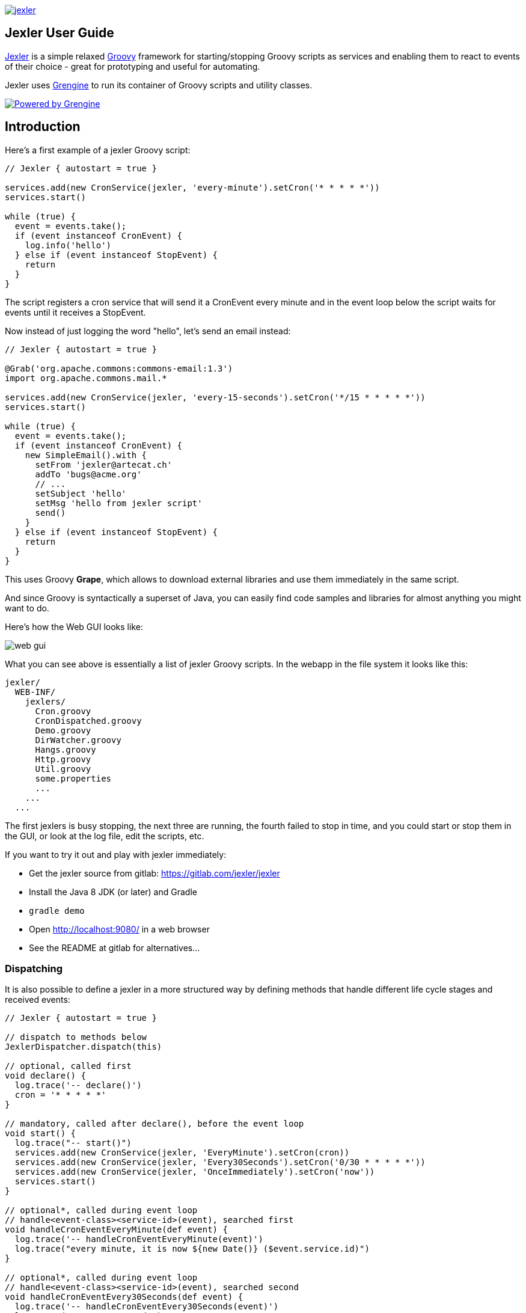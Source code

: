 image:jexler.jpg["jexler", link="https://www.artecat.ch/jexler/"]

== Jexler User Guide

https://www.artecat.ch/jexler/[Jexler] is a simple relaxed
http://www.groovy-lang.org[Groovy] framework for starting/stopping
Groovy scripts as services and enabling them to react to events
of their choice - great for prototyping and useful for automating.

Jexler uses https://www.grengine.ch/[Grengine] to run its container
of Groovy scripts and utility classes.

image:powered-by-grengine.gif["Powered by Grengine", link="https://www.grengine.ch/"]

== Introduction

Here's a first example of a jexler Groovy script:
[source,groovy]
----
// Jexler { autostart = true }

services.add(new CronService(jexler, 'every-minute').setCron('* * * * *'))
services.start()

while (true) {
  event = events.take();
  if (event instanceof CronEvent) {
    log.info('hello')
  } else if (event instanceof StopEvent) {
    return
  }
}
----

The script registers a cron service that will send it a CronEvent
every minute and in the event loop below the script waits for events
until it receives a StopEvent.

Now instead of just logging the word "hello", let's send an email instead:

[source,groovy]
----
// Jexler { autostart = true }

@Grab('org.apache.commons:commons-email:1.3')
import org.apache.commons.mail.*

services.add(new CronService(jexler, 'every-15-seconds').setCron('*/15 * * * * *'))
services.start()

while (true) {
  event = events.take();
  if (event instanceof CronEvent) {
    new SimpleEmail().with {
      setFrom 'jexler@artecat.ch'
      addTo 'bugs@acme.org'
      // ...
      setSubject 'hello'
      setMsg 'hello from jexler script'
      send()
    }
  } else if (event instanceof StopEvent) {
    return
  }
}
----

This uses Groovy *Grape*, which allows to download external libraries
and use them immediately in the same script.

And since Groovy is syntactically a superset of Java, you can easily find
code samples and libraries for almost anything you might want to do.

Here's how the Web GUI looks like:

image:jexler-gui.jpg[web gui]

What you can see above is essentially a list of jexler Groovy scripts.
In the webapp in the file system it looks like this:

----
jexler/
  WEB-INF/
    jexlers/
      Cron.groovy
      CronDispatched.groovy
      Demo.groovy
      DirWatcher.groovy
      Hangs.groovy
      Http.groovy
      Util.groovy
      some.properties
      ...
    ...
  ...
----

The first jexlers is busy stopping, the next three are running, the fourth failed
to stop in time, and you could start or stop them in the GUI, or look at the
log file, edit the scripts, etc.

If you want to try it out and play with jexler immediately:

* Get the jexler source from gitlab: https://gitlab.com/jexler/jexler
* Install the Java 8 JDK (or later) and Gradle
* `gradle demo`
* Open http://localhost:9080/ in a web browser
* See the README at gitlab for alternatives...

=== Dispatching

It is also possible to define a jexler in a more structured way by defining
methods that handle different life cycle stages and received events:

[source,groovy]
----
// Jexler { autostart = true }

// dispatch to methods below
JexlerDispatcher.dispatch(this)

// optional, called first
void declare() {
  log.trace('-- declare()')
  cron = '* * * * *'
}

// mandatory, called after declare(), before the event loop
void start() {
  log.trace("-- start()")
  services.add(new CronService(jexler, 'EveryMinute').setCron(cron))
  services.add(new CronService(jexler, 'Every30Seconds').setCron('0/30 * * * * *'))
  services.add(new CronService(jexler, 'OnceImmediately').setCron('now'))
  services.start()
}

// optional*, called during event loop
// handle<event-class><service-id>(event), searched first
void handleCronEventEveryMinute(def event) {
  log.trace('-- handleCronEventEveryMinute(event)')
  log.trace("every minute, it is now ${new Date()} ($event.service.id)")
}

// optional*, called during event loop
// handle<event-class><service-id>(event), searched second
void handleCronEventEvery30Seconds(def event) {
  log.trace('-- handleCronEventEvery30Seconds(event)')
  log.trace('every 30 seconds')
}

// optional*, called during event loop
// handle(event), fallback, searched last
// * if no matching handler was found, an issue is tracked
void handle(def event) {
 log.trace('-- handle(event)')
  log.trace("got event $event.service.id")
}

// optional, called after receiving StopEvent in the event loop, just before the script returns
void stop() {
  log.trace('-- stop()')
  // nothing to do, services.stop() is called automatically after the script returns
}
----

So that the first example above could e.g. be written as:

[source,groovy]
----
// Jexler { autostart = true }

JexlerDispatcher.dispatch(this)

void start() {
  services.add(new CronService(jexler, 'every-minute').setCron('* * * * *'))
  services.start()
}

void handleCronEvent(def event) {
    log.info('hello')
}
----

Under the hood, it is still just a running Groovy script (and if you do not
like the default behavior of `JexlerDispatcher`, get its Groovy source from the jexler
source at gitlab and copy it to a  Groovy script called e.g. `MyJexlerDispatcher.groovy`
put it into the jexlers directory, adjust it as needed, and then call
`MyJexlerDispatcher.dispatch(this)` instead at the top of your jexler scripts).

== Services

=== CronService

This service sends a CronEvent at times configurable with a cron string:

[source,groovy]
services.add(new CronService(jexler, "hourly").setCron("0 * * * *"))

Note that the `setCron()` method returns its CronService instance, so that setters can be chained.

There are two special cron strings that may be useful for testing:

* "now": Sends a single CronEvent immediately.
* "now+stop": Sends a single CronEvent immediately, followed by a single StopEvent.

The CronEvent class has a single getter `getCron()` to get the cron string that caused the event:

[source,groovy]
log.trace(cronEvent.cron)
    
(Note that `cronEvent.cron` is a Groovy shortcut for `cronEvent.getCron()`.)

Implemented using the Open Source https://www.quartz-scheduler.org[Quartz] library.

By default, a Quartz `Scheduler` instance that is shared between all jexlers
is used (because each scheduler creates a new thread). Alternatively, the scheduler
can be explicitly set when constructing the `CronService` instance:
`setScheduler(Scheduler scheduler)`.

==== Quartz Cron Strings

Quartz allows to trigger with a resolution of seconds (and optionally allows
also to define years). This means that Quartz cron strings contain 6 (or 7)
fields, instead of the usual 5.

Naively, you would configure a cron for every second as "* * * * * *", but
for some strange reason (which escapes me), Quartz mandates that one of
day-of month (position 4) or day-of-week (position 6) must be '?' (but not both).

Don't worry, Jexler handles this for you, normal short cron strings like
"* * * * *" are expanded to a valid quartz cron string like "0 * * * * ?"
and also for long cron strings like "0 * * * * 1-5" a '?' is automatically
replaced where needed, like to "0 * * ? * 1-5".

=== DirWatchService

This service observes a directory for changes in the file system and sends events
when a file is created, modified or deleted:

[source,groovy]
----
services.add(new DirWatchService(jexler, 'watch-jexler-dir'))
services.start()

while (true) {
  event = events.take();
  if (event instanceof DirWatchEvent) {
    log.trace("Got file change: ${event.kind} '${event.file.name}'")
  } else if (event instanceof StopEvent) {
    return
  }
}
----

There are the following setters:

* `setDir(File dir)`: The directory to watch,
   default if not set is the directory that contains the jexler.
* `setKinds(List<WatchEvent.Kind> kinds)`: Kinds of events to watch for.
   Default if not set is standard events for create, modify and delete
* `setModifiers(List<WatchEvent.Modifier> modifiers)`:
   Modifiers for watching, default if not set is empty.
   Useful particularly on Mac OS X, where there is no native support
   in the JVM and instead the file system is polled, apparently every
   10 seconds by default. To reduce this to 2 seconds, pass a modifier
   `com.sun.nio.file.SensitivityWatchEventModifier.HIGH`.
* `setCron(String cron)`: When to poll the WatchService.
   Default if not set is every 5 seconds ("*/5 * * * * ?").
   Note that it may take even longer than that for the underlying
   Java WatchService to register the change.
* `setScheduler(Scheduler scheduler)`: Sets the Quartz scheduler,
   default if not set is a shared scheduler.

The DirWatchEvent class has the following getters:

* `File getFile()`: Get file that has been created, modified or deleted.
* `WatchEvent.Kind<?> getKind()`: Get what happened with the file,
   can be StandardWatchEventKinds.ENTRY_CREATE,
   .ENTRY_MODIFY or .ENTRY_DELETE.

Implemented using a Java 7 WatchService (and Quartz).

=== More Services

Writing your own services is relatively easy, since you can also write services
in Groovy, even from within the jexler web GUI.

The trick is that all Groovy scripts in the jexlers directory are part of the class path.

So, for example, if you wanted a more sophisticated version of CronService, you could
copy the CronService.groovy from the jexler source to a MyCronService.groovy in the
jexlers directory in the jexler webapp and do the same for CronEvent.
After a few boilerplate changes you could start adding new features, etc.

And if you feel that it would be great if jexler had more services out-of-the-box,
feel free to write your own library of services and make it available.

Side remark: If you wanted an additional service to be included with jexler itself,
it would have to be something really, really, really central and generally useful and simple
to manage and test, otherwise I wouldn't touch it ;)

And even then...

== Tools

=== ShellTool

This tool helps to run shell commands. (Note that there are already at least
two standard ways of doing this with Groovy APIs, which may or may not be
more convenient depending on your use case.)

[source,groovy]
shellTool = new ShellTool()
result = shellTool.run("echo 'hello world'")
log.trace(result.toString())

There are the following setters:

* `setWorkingDirectory(File dir)`:
  Set working directory for the command;
  if not set or set to null, inherit from parent process.
* `setEnvironment(Map<String,String> env)`:
  Set environment variables for the command
  (key is variable name, value is variable value);
  if not set or set to null, inherit from parent process.
* `setStdoutLineHandler(Closure<?> handler)`:
  Set a closure that will be called to handle each line of stdout;
  if not set or set to null, do nothing.
* `setStderrLineHandler(Closure<?> handler)`:
  Set a closure that will be called to handle each line of stderr;
  if not set or set to null, do nothing.

Note that the setters again return their ShellTool instance,i.e. setters can be chained:

[source,groovy]
result = new ShellTool().setWorkingDirectory('/tmp').setStderrLineHandler({log.info(it)}).run('ls')

And there are two methods for running a shell command:

* `Result run(String command)`
* `Result run(List<String> cmdList)`

The second method allows to explicitly indicate the application to run
(first list element) and how to split its arguments.

Passing the right command string can be a bit tricky:

* On windows some common shell commands like "dir" or "echo" are not actually commands,
  but arguments to cmd.exe, so use e.g. `cmd /c echo hello` as a command string.
* To set the working directory for cygwin, use e.g. `c:/cygwin/bin/bash -l /my/working/dir ls -l`.
* Sometimes there is no way around splitting up arguments explicitly, a single string won't do.

The Result contains three items:

* `int rc`: The return code of the command (0 is no error, other values indicate an error).
* `String stdout`: The output of the command.
* `String stderr`: The error output of the command.

If an exception occurs, the return code of the result is set to -1,
stderr of the result is set to the stack trace of the exception and stdout
of the result is set to an empty string.

Note that the `toString()` method of Result produces a single line string suitable
for logging. Line breaks in stdout and stderr are replaced by '%n'.

Implemented using `Runtime.getRuntime().exec()`.

=== StringObfuscatorTool

This tool can help to obfuscate passwords and other sensitive strings.
By default, it uses 128 bit AES with a hard-coded key, see below plus code/groovydoc for full details.

* `String obfuscate(String plain)`:
  UTF-8 encode, pad with random bytes, encipher and hex encode given string.
* `public String deobfuscate(String encHex)`:
  Hex decode, decipher, unpad and UTF-8 decode given string.
* `StringObfuscatorTool()`: Default constructor.
   Chooses 128 bit AES (AES/CBC/PKCS5Padding) with a hard-coded default key and iv,
   and sets byteBufferPadLen to 64, which limits plain strings to max 47 characters
   (resp. less if some plain string characters need more than one byte UTF-8 encoded).
* `StringObfuscatorTool setParameters(String hexKey, String hexIv, String algorithm, String transformation)`:
  Set key, iv, algorithm and transformation.
* `StringObfuscatorTool setByteBufferPadLen(int len)`:
  Set the length to which to pad the plain string as UTF-8 encoded byte buffer.

Simple use case:

* Log obfuscated password:
  `log.trace(new StringObfuscatorTool().obfuscate("mysecret"))`
* Copy obfuscated password from log file (and delete entry from log file).
* Use it: `def password = new StringObfuscatorTool().deobfuscate("2A8A0F ... 5DA963")`

Note that this is overall not a cryptographically strong protection of secrets,
just a countermeasure to fend off the simplest attacks, like e.g. "shoulder surfing".
Someone with access to the running jexler with write permission for jexler scripts
can easily deobfuscate secrets. Someone with only read access to jexler scripts
can also simply copy the obfuscated string and deobfuscate it on a different
jexler instance. To fend off that attack, e.g. store obfuscated passwords in files
in the jexlers directory:

[source,groovy]
new File("password.txt").setText(new StringObfuscatorTool().obfuscate("mysecret"))
def password = new StringObfuscatorTool().deobfuscate(new File("password.txt").text)

To obfuscate things even a little more, you could set custom cipher parameters
that you would read from a file, or maybe even consider something like the following.
Subclass the StringObfuscatorTool class in Groovy (or Java):

[source,groovy]
class MyObfuscatorTool extends ch.artecat.jexler.tool.StringObfuscatorTool {
  public MyObfuscatorTool() {
    setParameters("00--my-AES-128-secret-key-hex-00", "00--my-AES-128-secret-iv-hex--00",
      "AES", "AES/CBC/PKCS5Padding")
  }
}

Compile the class and place the resulting class file in the jexlers directory
or within the WEB-INF/lib directory, i.e. add it to the classpath of the running jexlers.
This would make it a little harder to deobfuscate strings even to someone with
read access to the files in the jexlers resp. WEB-INF/lib directory, because the keys
are somewhat "hidden" in the class file.

=== More Tools

With Java and Groovy plus Grape you have ***thousands*** of tools and libraries
at your fingertips, just search the internet when you need something specific.

Note again that since almost all Java code is valid Groovy code, you can search
for solutions in Java and Groovy to find something you can use in jexler scripts.

Besides, essentially the same comments as for services apply also to tools.
No need to reinvent the wheel.

== Web GUI

=== Basic Usage

image:jexler-gui-basic.jpg[web gui basic usage]

Use the red/green/blue icons in the first two columns of the table to start/stop/restart
jexlers. The top row addresses all jexlers:

* Red stop icon: Stop all running jexlers.
  This has the additional effect of replacing the Grengine instance with
  a new one, in order to get rid of accumulated dependencies pulled via Grape;
  this is especially useful when you replace a dependency with a newer version.
* Green start icon: Start all jexlers that have autostart set to true (see further below).
* Blue restart icon: Stop all running jexlers, then start all jexlers that have autostart
  set to true.

The rows below address individual jexlers:

* Red stop icon: Stop jexler.
* Green start icon: Start jexler.
* Blue restart icon: Stop jexler, then start jexler.

Note that a jexler utility Groovy script that just declares a class with methods
simply runs and stops immediately again (since its `main()` method is implicitly empty),
so this causes no trouble at all when starting/stopping all jexlers.

The third column allows to view the jexler log file (blue round icon in top row) and
to view any issues that a jexler may have had, where a green round icon means that
there are no issues and a red round icon can be clicked to view the issue(s).

*Issues* are what jexler usually creates when something exceptionally happens that might
require intervention by an administrator to get things running smoothly again.

Jexler uses https://logback.qos.ch[logback] for logging, by default
(see WEB-INF/classes/logback.xml) the jexler webapp logs to `${catalina.base}/logs/jexler.log`
(with daily log rotation). If you change that location, the GUI should still automatically
find the log file, unless you do something more fancy, like splitting up logging into several files.

When a jexler is starting up or stopping, an animated progress icon
is displayed in the third column, but it can still be clicked to view
issues if there are any.

Click the name of any jexler in the fourth column to edit its script.
Hover over the name to see the service state of the jexler.

There are five service states that apply to a jexler:

* *off*: Not running.
* *busy (starting)*: Busy starting, not ready to process events, yet.
* *idle*: Waiting for an event, i.e. hanging in `event.take()`.
* *busy (event)*: Busy processing an event, if so the script name is shown in _italics_ in the GUI.
* *busy (stopping)*: Stopping, not processing events any more.

These states also apply to all jexlers as a group (and technically to all
classes that implement the `Service` interface, like the CronService).

The table with the service states is reloaded automatically every second by JavaScript.
You typically only need to reload the current page explicitly if JavaScript is off
or for very old Internet Explorer browsers for which this feature is not supported
in the jexler web GUI.

Click the info icon for this user guide, click the jexler bat logo to visit its
homepage and hover to see jexler and Groovy versions.

If a jexler becomes unresponsive, i.e. does not respond to stopping within the timeout,
the restart icon changes to a flash icon in the GUI. This allows to "zap" the jexler, which
means to stop the jexler thread with `Thread#stop()` and to stop all of its services.
Note that if the jexler script started more threads those won't be stopped and stopping
a thread can also have other side effects, in fact it is generally considered unsafe.

If you need jexlers to react to stop events between polling events, it is better
to do this programmatically, using `events.nextIsStop()` (equivalent to
`events.peek() instanceof StopEvent`) to tell if the next event is a stop event
and `events.hasStop()` to tell if there are any stop events in the event queue.
Zapping should usually only be used as a last resort before restarting the
containing Java VM.

=== Edit jexler Scripts

image:jexler-gui-edit.jpg[web gui edit scripts]

New files are created simply by typing a new name and clicking save.

Note that save does by default not ask for permission before (over-)writing a script,
whereas delete asks by default for permission. These settings can be changed in the
WEB-INF/settings-custom.groovy file, see further below.

After saving a _jexler script source_, the web GUI tries to compile and
load the new script. If this fails, an issue is reported for the jexler.
An already running jexler keeps running (with its previous source)
and starting a stopped jexler would fail until the issue in the source
is fixed.

After saving a _utility source_, the web GUI tries to update the container
of all utility sources, i.e. compile to it (actually, this is largely
handled by Grengine automatically). If this fails. an issue is reported
for the container. Note that running jexlers are not affected by this.
You can even stop and restart them and they will see the last known good
state of the container (which is again a Grengine feature).

=== Issues

image:jexler-gui-issues.jpg[web gui view issues]

Issues are automatically created if a jexler unexpectedly exits by throwing an exception.

Often it is better to catch exceptions within the jexler script to keep the jexler running,
and instead to track the exception as a issue in the script:

[source,groovy]
try {
  new SimpleEmail().with {
    addTo to
    //...
    send()
  }
  log.trace("mail successfully sent to $to")
} catch (EmailException e) {
  jexler.trackIssue(jexler, "Could not send mail to $to.", e)
  return false
}

Parameters are:

* `Service service`: The service where the issue occurred, may be null.
* `String message`: A message that provides information about the issue.
* `Exception exception`: The exception (if any) that caused the issue, may be null.

Tracked issues are always additionally logged with level error (as a single line,
with full stack trace, if available, and with linebreaks translated to '%n').

=== View Log

image:jexler-gui-log.jpg[web gui view log file]

Note that newest log entries are on top.

=== Customizing and Safety/Security

Default settings are in WEB-INF/settings.groovy and can be overridden
with custom settings in WEB-INF/settings-custom.groovy.

Both files are Groovy config files, read with the Groovy `ConfigSlurper`.
Settings can be indicated separated with dots like in Java properties
or in a tree structure.

==== Timeouts

[source,groovy]
operation {
    jexler {
        // Timeout in seconds for starting a jexler before reporting an issue.
        startTimeoutSecs = 10
        // Timeout in seconds for stopping a jexler before reporting an issue.
        stopTimeoutSecs = 10
    }
}

These two parameters control how long the jexler waits before returning
to the client when starting / stopping a jexler or all jexlers.
An issue is tracked if the timeout occurs. Default is 10 secs each.

Sample overrides:

[source,groovy]
operation.jexler.startTimeoutSecs = 30
operation {
  jexler.stopTimeoutSecs = 20
}

==== Security

[source,groovy]
security {
    script {
        // Whether to allow editing jexler scripts in web GUI or not.
        allowEdit = true
    }
}

This parameter can be used to disallow editing of jexler scripts in the GUI
as a security measure. Default is to allow editing.

Please be aware that jexler (thanks to Groovy and Grape) is a very powerful tool:

*_Giving someone access to a jexler web GUI with write permission for scripts
is practically like giving someone shell access as the user under which
the web GUI is running_*.

Please protect the web GUI accordingly.

Without write permission, jexler is relatively harmless, also since it is not possible
to give a jexler any kind of start parameters in the web GUI without editing the script.

==== Safety

[source,xml]
safety {
    script {
        // Whether to confirm script save in web GUI or not.
        confirmSave = false
        // Whether to confirm script delete in web GUI or not.
        confirmDelete = true
    }
}

These two parameters indicate whether the web GUI should ask the user
to confirm before saving or deleting a jexler script file.
Default is false for saving and true for deleting.

== Handling HTTP Requests

=== Basic: Use Case "Web GUI"

HTTP requests sent to the jexler webapp with request parameters
`cmd=http&jexler=<jexler-id>` are passed to a method `handleHttp(PageContext p)`
of the corresponding jexler, if found and the jexler is operational.
The method parameter is a `javax.servlet.jsp.PageContext`, i.e. you can use
things like `p.request`, `p.request.getParameter('action')`, `p.out`, `p.session`,
`p.servletContext`, etc. in the handler.

Simple example:

[source,groovy]
----
void handleHttp(def p) {
  p.response.status = 200
  p.out.println("""\
<html>
  <head>
    <title>Jexler Http</title>
  </head>
  <body>
    <h1>Jexler Http</h1>
    <a href="."><img src="jexler.jpg"></a>
    <p>Status: $p.response.status</p>
    </pre>
  </body>
</html>
""")
}
----

If an exception occurs in the handler, a simple 500 error page is returned.
Similarly, if there is no corresponding operational jexler or it contains
no handler with the above signature, a 404 error page is returned.

In the GUI, a web icon is shown on the right when the jexler is available
for HTTP requests and clicking the icon takes you there.

Note that incoming HTTP requests are processed in parallel to the normal jexler
event queue, possibly in several threads created by the web container.
Make sure operations are thread-safe in these two respects.

=== Advanced: Use Case "REST Calls"

By default the `JexlerRestDispatcherServlet` is configured for the location
`/rest/` and also by default requests with an HTTP header `jexler` are
redirected to a `service(httpReq, httpResp)` method in the jexler indicated
by the header value. How to get the jexler ID from the request is freely
configurable in the settings, as well as how to react to errors outside of
the handling jexler. One idea behind configuring a separate location is to
separate authentication between a user of the web GUI who can freely edit
and run Groovy scripts and a web service with limited functionality.

Of course, the generic servlet may also be used to serve a web GUI, with a
configurable error page and at a location independent of the running jexler
webapp.

== Source Code

The source code is at GitLab: https://gitlab.com/jexler/jexler

See there for instructions how to build.

The code is a Gradle project that contains two Java sub-projects:

* *jexler-core*: The core jexler library (JAR) which contains also all services and tools.
* *jexler*: The jexler web GUI, a simple webapp (WAR) with a single JSP.

jexler-core is deeply tested, close to 100% test coverage in jacoco,
except for a few artifacts and except that jacoco underrates Groovy
coverage for purely technical reasons.
Unit tests are written with https://code.google.com/p/spock/[Spock],
the fascinating Groovy test framework.

The jexler webapp is very simple and contains a demo unit test that starts it in a Jetty embedded web server.

The following packages are automatically imported:

* `ch.artecat.jexler`
* `ch.artecat.jexler.service`
* `ch.artecat.jexler.tool`

and the following variables are available to jexler Groovy scripts (binding):

* `Jexler jexler`: The jexler instance.
* `JexlerContainer container`: The jexler container instance, i.e. the class
   that abstracts all jexlers in a directory.
* `List<Event> events`: The list of events to poll for new events.
* `ServiceGroup services`: The group of services to add services to and to start then.
   It is not mandatory to add any services here, they can also be managed separately,
   but often it is convenient that services added to this service group are automatically
   stopped if the jexler exits (regularly or due to an exception).
* `Logger log`: The logback logger for the jexler instance.

To get these variables from other classes, pass `this` of the running
jexler in a constructor or similar to those classes.
You can also use `JexlerContainer.getLogger()` to get the logger of the
JexlerContainer class.

=== Meta Config

The first line of a jexler script must start with `// Jexler {`
(with arbitrary whitespace before and in between, case insensitive)
and may contain a Groovy config (which the Groovy `ConfigSlurper can
parse) with string keys and values of any type, the so called
*meta config*, for example

[source,groovy]
----
// Jexler { autostart = true; whatever = 'my words' }
----

or

[source,groovy]
----
// jexler {}
----

The meta config is evaluated before running the jexler script,
i.e. none of the variables listed above are available for that map.
There is one boolean settings that jexler uses by default:

* `autostart`: If true, the jexler is started when the webapp starts up.
   Default is false.

Adding more items typically makes no sense as long as the source of
the jexler webapp or core itself is not modified, and could be useful
if you use the jexler core library in a different context.

=== Distribution

* The jexler-core JAR is at https://search.maven.org/#search%7Cga%7C1%7Cjexler-core[Maven Central]
* The jexler webapp is at https://sourceforge.net/projects/jexler/[Sourceforge] (see "Files" tab)
* The website https://www.artecat.ch/jexler/[www.artecat.ch/jexler] hosts
  https://www.artecat.ch/jexler/groovydoc/[Groovydoc],
  https://www.artecat.ch/jexler/jacoco/[JaCoCo]
  and this https://www.artecat.ch/jexler/guide/[guide]

== Use Cases

=== Automatic Builds (jexler itself and httest Binaries)

In 2013, I have used jexler to make nightly builds of jexler on four different
platforms: Mac, Windows and Debian Linux 32 bit and 64 bit. This included roughly
checking out the source from git, running the build and sending a mail with
the result if not OK. On each of the four platforms, there was an independent
Tomcat with its jexler webapp (and jexlers shared via a "private" git repository
at sourceforge).

On the same four platforms, I also made nightly and release builds of **httest**,
an Open Source HTTP test tool written in C by Christian Liesch
(and with some minor contributions by me and others):

* "httest is a script based tool for testing and benchmarking web applications,
web servers, proxy servers and web browsers. httest can emulate clients and servers
in the same test script, very useful for testing proxys."
* Project: https://htt.sourceforge.net/
* Sourceforge: https://sourceforge.net/projects/htt/

Release builds were triggered automatically by polling sourceforge for a new httest
source release. After checking out the source and building the binaries, the binaries
were uploaded via FTP to www.jexler.net and notification mails sent, as needed.
The builds (nightly and release) included also to run all tests automatically and
provide a test report. The Windows build resulted also in a Visual Studio Solution,
complete with all needed external libraries and includes. For building on Windows,
a combination of cygwin and Visual Studio was used, so that most parts of the build
could be shared as bash scripts across all four platforms, but that's already
a different story...

=== Checks and Cleanups

At work I continue to use it since 2013 for various minor maintenance things,
e.g. for checking if certain nightly builds have really run or for warning
when disk space is getting low resp. cleaning up right away in that case,
and for a few more things, including a few simple web GUIs.

=== More

I am curious whether and for what purposes jexler might be used, but would also not be angry
if practically nobody uses it, it was fun to write jexler and I personally like it, both
from a technical and an artistic perspective - that's reward enough for me :)

Jexler is maybe more suited for tasks that have some leisure in them, but in principle
you could also imagine to write a web server with jexlers as handlers or similar things.

Keep me updated at mailto:jexlerx@artecat.ch[jexler@artecat.ch].

== Roadmap

Well, there is none, except to keep jexler really small and to keep the quality high. :)

Then again, in spring 2015 I migrated Jexler from Java 7/JUnit to Groovy/Spock
(and scheduling from Cron4j to Quartz, which now allows scheduling per second)
for Jexler 2, and in winter 2017 I made a lot of GUI improvements and more for
Jexler 2.1.x, so you might never know...

I will gladly link third party libraries and similar additions around jexler
on my website and, if you want to take it all to a new level, feel free to
do so within jexler's Apache 2 Open Source license.

Or to put it a bit more poetically, to me jexler is an island,
things may flow freely around it, but jexler itself is unlikely
to change much.

Copyright &copy; 2012-now Jex Jexler (Alain Stalder) +
https://www.artecat.ch/jexler/

Note also that the jexler logo with the bat is my own creation (*2010).

== License

Licensed under the Apache License, Version 2.0 (the "License"); +
you may not use this file except in compliance with the License. +
You may obtain a copy of the License at +

https://www.apache.org/licenses/LICENSE-2.0 +

Unless required by applicable law or agreed to in writing, software +
distributed under the License is distributed on an "AS IS" BASIS, +
WITHOUT WARRANTIES OR CONDITIONS OF ANY KIND, either express or implied. +
See the License for the specific language governing permissions and +
limitations under the License.